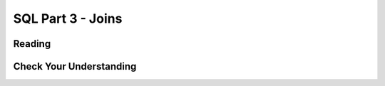 SQL Part 3 - Joins
==================

Reading
-------



Check Your Understanding
------------------------